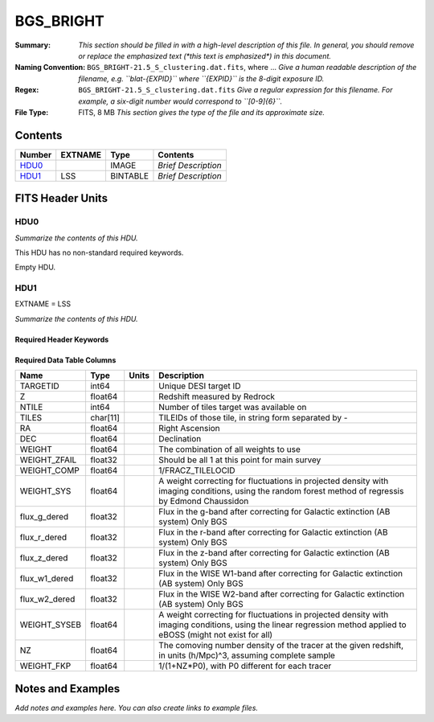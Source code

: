 ==========
BGS_BRIGHT
==========

:Summary: *This section should be filled in with a high-level description of
    this file. In general, you should remove or replace the emphasized text
    (\*this text is emphasized\*) in this document.*
:Naming Convention: ``BGS_BRIGHT-21.5_S_clustering.dat.fits``, where ... *Give a human readable
    description of the filename, e.g. ``blat-{EXPID}`` where ``{EXPID}``
    is the 8-digit exposure ID.*
:Regex: ``BGS_BRIGHT-21.5_S_clustering.dat.fits`` *Give a regular expression for this filename.
    For example, a six-digit number would correspond to ``[0-9]{6}``.*
:File Type: FITS, 8 MB  *This section gives the type of the file
    and its approximate size.*

Contents
========

====== ======= ======== ===================
Number EXTNAME Type     Contents
====== ======= ======== ===================
HDU0_          IMAGE    *Brief Description*
HDU1_  LSS     BINTABLE *Brief Description*
====== ======= ======== ===================


FITS Header Units
=================

HDU0
----

*Summarize the contents of this HDU.*

This HDU has no non-standard required keywords.

Empty HDU.

HDU1
----

EXTNAME = LSS

*Summarize the contents of this HDU.*

Required Header Keywords
~~~~~~~~~~~~~~~~~~~~~~~~

.. collapse:: Required Header Keywords Table

    .. rst-class:: keywords

    ====== ============= ==== =======================
    KEY    Example Value Type Comment
    ====== ============= ==== =======================
    NAXIS1 123           int  width of table in bytes
    NAXIS2 71051         int  number of rows in table
    ====== ============= ==== =======================

Required Data Table Columns
~~~~~~~~~~~~~~~~~~~~~~~~~~~

.. rst-class:: columns

============= ======== ===== ================================================================================================================================================================
Name          Type     Units Description
============= ======== ===== ================================================================================================================================================================
TARGETID      int64          Unique DESI target ID
Z             float64        Redshift measured by Redrock
NTILE         int64          Number of tiles target was available on
TILES         char[11]       TILEIDs of those tile, in string form separated by -
RA            float64        Right Ascension
DEC           float64        Declination
WEIGHT        float64        The combination of all weights to use
WEIGHT_ZFAIL  float32        Should be all 1 at this point for main survey
WEIGHT_COMP   float64        1/FRACZ_TILELOCID
WEIGHT_SYS    float64        A weight correcting for fluctuations in projected density with imaging conditions, using the random forest method of regressis by Edmond Chaussidon
flux_g_dered  float32        Flux in the g-band after correcting for Galactic extinction (AB system) Only BGS
flux_r_dered  float32        Flux in the r-band after correcting for Galactic extinction (AB system) Only BGS
flux_z_dered  float32        Flux in the z-band after correcting for Galactic extinction (AB system) Only BGS
flux_w1_dered float32        Flux in the WISE W1-band after correcting for Galactic extinction (AB system) Only BGS
flux_w2_dered float32        Flux in the WISE W2-band after correcting for Galactic extinction (AB system) Only BGS
WEIGHT_SYSEB  float64        A weight correcting for fluctuations in projected density with imaging conditions, using the linear regression method applied to eBOSS (might not exist for all)
NZ            float64        The comoving number density of the tracer at the given redshift, in units (h/Mpc)^3, assuming complete sample
WEIGHT_FKP    float64        1/(1+NZ*P0), with P0 different for each tracer
============= ======== ===== ================================================================================================================================================================


Notes and Examples
==================

*Add notes and examples here.  You can also create links to example files.*
